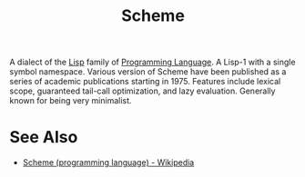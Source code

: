 :PROPERTIES:
:ID:       6246f8d4-6cd4-489d-b19f-9c1142b51b60
:END:
#+title: Scheme

A dialect of the [[id:84ae6e85-a6a2-4133-bc53-274238081c2d][Lisp]] family of [[id:b24601aa-09df-41e1-aa7e-25ead342db34][Programming Language]].  A Lisp-1 with a single symbol namespace.  Various version of Scheme have been published as a series of academic publications starting in 1975.  Features include lexical scope, guaranteed tail-call optimization, and lazy evaluation.  Generally known for being very minimalist.
* See Also
 - [[https://en.wikipedia.org/wiki/Scheme_(programming_language)][Scheme (programming language) - Wikipedia]]

